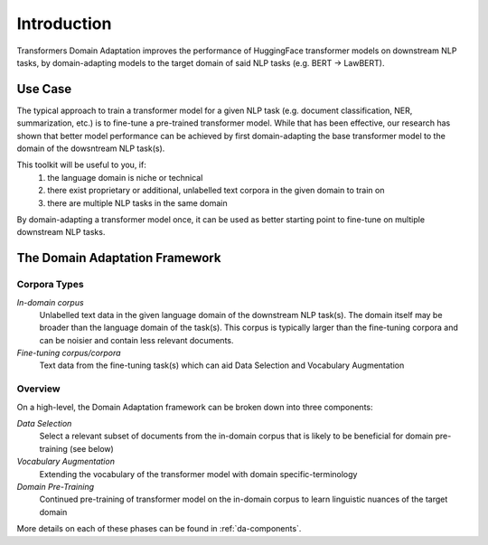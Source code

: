 Introduction
============
Transformers Domain Adaptation improves the performance of HuggingFace transformer models on downstream NLP tasks,
by domain-adapting models to the target domain of said NLP tasks (e.g. BERT -> LawBERT).


Use Case
--------
The typical approach to train a transformer model for a given NLP task
(e.g. document classification, NER, summarization, etc.)
is to fine-tune a pre-trained transformer model.
While that has been effective, our research has shown that better model performance can be achieved
by first domain-adapting the base transformer model to the domain of the dowsntream NLP task(s).

This toolkit will be useful to you, if:
    #. the language domain is niche or technical
    #. there exist proprietary or additional, unlabelled text corpora in the given domain to train on
    #. there are multiple NLP tasks in the same domain

By domain-adapting a transformer model once,
it can be used as better starting point to fine-tune on multiple downstream NLP tasks.


The Domain Adaptation Framework
-------------------------------

.. image:: ../domain_adaptation_diagram.png


Corpora Types
~~~~~~~~~~~~~
*In-domain corpus*
    Unlabelled text data in the given language domain of the downstream NLP task(s).
    The domain itself may be broader than the language domain of the task(s).
    This corpus is typically larger than the fine-tuning corpora
    and can be noisier and contain less relevant documents.

*Fine-tuning corpus/corpora*
    Text data from the fine-tuning task(s) which can aid Data Selection and Vocabulary Augmentation


Overview
~~~~~~~~
On a high-level, the Domain Adaptation framework can be broken down into three components:

*Data Selection*
    Select a relevant subset of documents from the in-domain corpus
    that is likely to be beneficial for domain pre-training (see below)

*Vocabulary Augmentation*
    Extending the vocabulary of the transformer model with domain specific-terminology

*Domain Pre-Training*
    Continued pre-training of transformer model on the in-domain corpus to learn linguistic nuances of the target domain

More details on each of these phases can be found in :ref:`da-components`.


.. todo::

    - Link to arXiv paper
